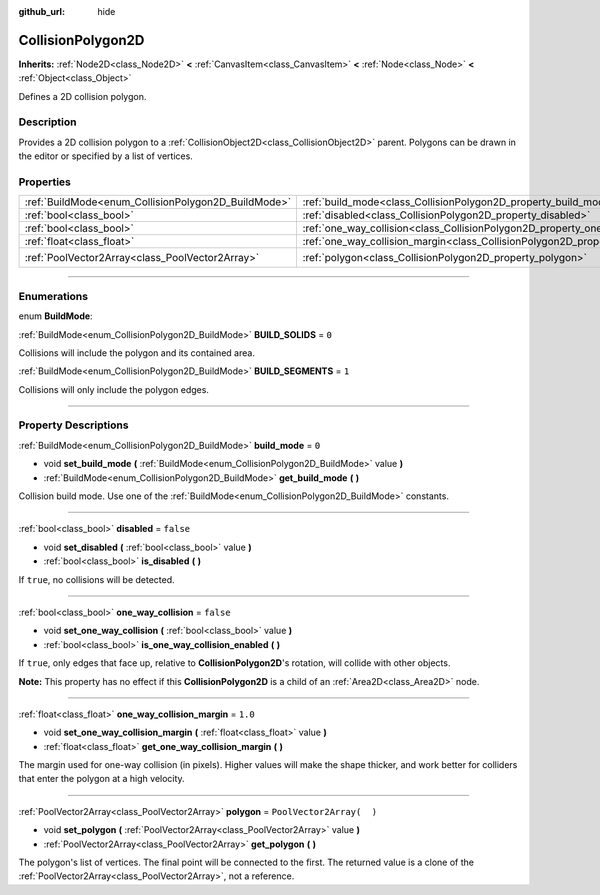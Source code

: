 :github_url: hide

.. DO NOT EDIT THIS FILE!!!
.. Generated automatically from Godot engine sources.
.. Generator: https://github.com/godotengine/godot/tree/3.5/doc/tools/make_rst.py.
.. XML source: https://github.com/godotengine/godot/tree/3.5/doc/classes/CollisionPolygon2D.xml.

.. _class_CollisionPolygon2D:

CollisionPolygon2D
==================

**Inherits:** :ref:`Node2D<class_Node2D>` **<** :ref:`CanvasItem<class_CanvasItem>` **<** :ref:`Node<class_Node>` **<** :ref:`Object<class_Object>`

Defines a 2D collision polygon.

.. rst-class:: classref-introduction-group

Description
-----------

Provides a 2D collision polygon to a :ref:`CollisionObject2D<class_CollisionObject2D>` parent. Polygons can be drawn in the editor or specified by a list of vertices.

.. rst-class:: classref-reftable-group

Properties
----------

.. table::
   :widths: auto

   +-----------------------------------------------------+---------------------------------------------------------------------------------------------+--------------------------+
   | :ref:`BuildMode<enum_CollisionPolygon2D_BuildMode>` | :ref:`build_mode<class_CollisionPolygon2D_property_build_mode>`                             | ``0``                    |
   +-----------------------------------------------------+---------------------------------------------------------------------------------------------+--------------------------+
   | :ref:`bool<class_bool>`                             | :ref:`disabled<class_CollisionPolygon2D_property_disabled>`                                 | ``false``                |
   +-----------------------------------------------------+---------------------------------------------------------------------------------------------+--------------------------+
   | :ref:`bool<class_bool>`                             | :ref:`one_way_collision<class_CollisionPolygon2D_property_one_way_collision>`               | ``false``                |
   +-----------------------------------------------------+---------------------------------------------------------------------------------------------+--------------------------+
   | :ref:`float<class_float>`                           | :ref:`one_way_collision_margin<class_CollisionPolygon2D_property_one_way_collision_margin>` | ``1.0``                  |
   +-----------------------------------------------------+---------------------------------------------------------------------------------------------+--------------------------+
   | :ref:`PoolVector2Array<class_PoolVector2Array>`     | :ref:`polygon<class_CollisionPolygon2D_property_polygon>`                                   | ``PoolVector2Array(  )`` |
   +-----------------------------------------------------+---------------------------------------------------------------------------------------------+--------------------------+

.. rst-class:: classref-section-separator

----

.. rst-class:: classref-descriptions-group

Enumerations
------------

.. _enum_CollisionPolygon2D_BuildMode:

.. rst-class:: classref-enumeration

enum **BuildMode**:

.. _class_CollisionPolygon2D_constant_BUILD_SOLIDS:

.. rst-class:: classref-enumeration-constant

:ref:`BuildMode<enum_CollisionPolygon2D_BuildMode>` **BUILD_SOLIDS** = ``0``

Collisions will include the polygon and its contained area.

.. _class_CollisionPolygon2D_constant_BUILD_SEGMENTS:

.. rst-class:: classref-enumeration-constant

:ref:`BuildMode<enum_CollisionPolygon2D_BuildMode>` **BUILD_SEGMENTS** = ``1``

Collisions will only include the polygon edges.

.. rst-class:: classref-section-separator

----

.. rst-class:: classref-descriptions-group

Property Descriptions
---------------------

.. _class_CollisionPolygon2D_property_build_mode:

.. rst-class:: classref-property

:ref:`BuildMode<enum_CollisionPolygon2D_BuildMode>` **build_mode** = ``0``

.. rst-class:: classref-property-setget

- void **set_build_mode** **(** :ref:`BuildMode<enum_CollisionPolygon2D_BuildMode>` value **)**
- :ref:`BuildMode<enum_CollisionPolygon2D_BuildMode>` **get_build_mode** **(** **)**

Collision build mode. Use one of the :ref:`BuildMode<enum_CollisionPolygon2D_BuildMode>` constants.

.. rst-class:: classref-item-separator

----

.. _class_CollisionPolygon2D_property_disabled:

.. rst-class:: classref-property

:ref:`bool<class_bool>` **disabled** = ``false``

.. rst-class:: classref-property-setget

- void **set_disabled** **(** :ref:`bool<class_bool>` value **)**
- :ref:`bool<class_bool>` **is_disabled** **(** **)**

If ``true``, no collisions will be detected.

.. rst-class:: classref-item-separator

----

.. _class_CollisionPolygon2D_property_one_way_collision:

.. rst-class:: classref-property

:ref:`bool<class_bool>` **one_way_collision** = ``false``

.. rst-class:: classref-property-setget

- void **set_one_way_collision** **(** :ref:`bool<class_bool>` value **)**
- :ref:`bool<class_bool>` **is_one_way_collision_enabled** **(** **)**

If ``true``, only edges that face up, relative to **CollisionPolygon2D**'s rotation, will collide with other objects.

\ **Note:** This property has no effect if this **CollisionPolygon2D** is a child of an :ref:`Area2D<class_Area2D>` node.

.. rst-class:: classref-item-separator

----

.. _class_CollisionPolygon2D_property_one_way_collision_margin:

.. rst-class:: classref-property

:ref:`float<class_float>` **one_way_collision_margin** = ``1.0``

.. rst-class:: classref-property-setget

- void **set_one_way_collision_margin** **(** :ref:`float<class_float>` value **)**
- :ref:`float<class_float>` **get_one_way_collision_margin** **(** **)**

The margin used for one-way collision (in pixels). Higher values will make the shape thicker, and work better for colliders that enter the polygon at a high velocity.

.. rst-class:: classref-item-separator

----

.. _class_CollisionPolygon2D_property_polygon:

.. rst-class:: classref-property

:ref:`PoolVector2Array<class_PoolVector2Array>` **polygon** = ``PoolVector2Array(  )``

.. rst-class:: classref-property-setget

- void **set_polygon** **(** :ref:`PoolVector2Array<class_PoolVector2Array>` value **)**
- :ref:`PoolVector2Array<class_PoolVector2Array>` **get_polygon** **(** **)**

The polygon's list of vertices. The final point will be connected to the first. The returned value is a clone of the :ref:`PoolVector2Array<class_PoolVector2Array>`, not a reference.

.. |virtual| replace:: :abbr:`virtual (This method should typically be overridden by the user to have any effect.)`
.. |const| replace:: :abbr:`const (This method has no side effects. It doesn't modify any of the instance's member variables.)`
.. |vararg| replace:: :abbr:`vararg (This method accepts any number of arguments after the ones described here.)`
.. |static| replace:: :abbr:`static (This method doesn't need an instance to be called, so it can be called directly using the class name.)`
